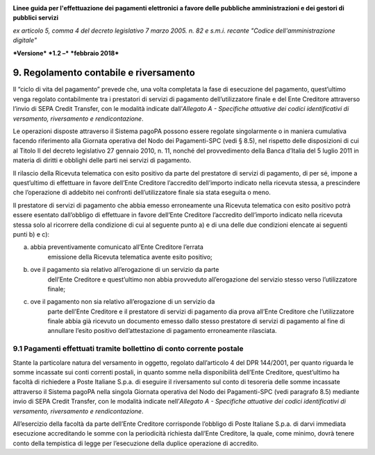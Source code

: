 ﻿|image1|

**Linee guida per l'effettuazione dei pagamenti elettronici a favore
delle pubbliche amministrazioni e dei gestori di pubblici servizi**

*ex articolo 5, comma 4 del decreto legislativo 7 marzo 2005. n. 82 e
s.m.i. recante "Codice dell'amministrazione digitale"*

***Versione*** ***1.2 –*** ***febbraio 2018***


9. Regolamento contabile e riversamento
=======================================

Il “ciclo di vita del pagamento” prevede che, una volta completata la
fase di esecuzione del pagamento, quest’ultimo venga regolato
contabilmente tra i prestatori di servizi di pagamento dell’utilizzatore
finale e del Ente Creditore attraverso l’invio di SEPA Credit Transfer,
con le modalità indicate dall’\ *Allegato A - Specifiche attuative dei
codici identificativi di versamento, riversamento e rendicontazione*.

Le operazioni disposte attraverso il Sistema pagoPA possono essere
regolate singolarmente o in maniera cumulativa facendo riferimento alla
Giornata operativa del Nodo dei Pagamenti-SPC (vedi § 8.5), nel rispetto
delle disposizioni di cui al Titolo II del decreto legislativo 27
gennaio 2010, n. 11, nonché del provvedimento della Banca d’Italia del 5
luglio 2011 in materia di diritti e obblighi delle parti nei servizi di
pagamento.

Il rilascio della Ricevuta telematica con esito positivo da parte del
prestatore di servizi di pagamento, di per sé, impone a quest’ultimo di
effettuare in favore dell’Ente Creditore l’accredito dell’importo
indicato nella ricevuta stessa, a prescindere che l’operazione di
addebito nei confronti dell’utilizzatore finale sia stata eseguita o
meno.

Il prestatore di servizi di pagamento che abbia emesso erroneamente una
Ricevuta telematica con esito positivo potrà essere esentato
dall’obbligo di effettuare in favore dell’Ente Creditore l’accredito
dell’importo indicato nella ricevuta stessa solo al ricorrere della
condizione di cui al seguente punto a) e di una delle due condizioni
elencate ai seguenti punti b) e c):

a) abbia preventivamente comunicato all’Ente Creditore l’errata
       emissione della Ricevuta telematica avente esito positivo;

b) ove il pagamento sia relativo all’erogazione di un servizio da parte
       dell’Ente Creditore e quest’ultimo non abbia provveduto
       all’erogazione del servizio stesso verso l’utilizzatore finale;

c) ove il pagamento non sia relativo all’erogazione di un servizio da
       parte dell’Ente Creditore e il prestatore di servizi di pagamento
       dia prova all’Ente Creditore che l’utilizzatore finale abbia già
       ricevuto un documento emesso dallo stesso prestatore di servizi
       di pagamento al fine di annullare l’esito positivo
       dell’attestazione di pagamento erroneamente rilasciata.

9.1 Pagamenti effettuati tramite bollettino di conto corrente postale
---------------------------------------------------------------------

Stante la particolare natura del versamento in oggetto, regolato
dall’articolo 4 del DPR 144/2001, per quanto riguarda le somme incassate
sui conti correnti postali, in quanto somme nella disponibilità
dell’Ente Creditore, quest’ultimo ha facoltà di richiedere a Poste
Italiane S.p.a. di eseguire il riversamento sul conto di tesoreria delle
somme incassate attraverso il Sistema pagoPA nella singola Giornata
operativa del Nodo dei Pagamenti-SPC (vedi paragrafo 8.5) mediante invio
di SEPA Credit Transfer, con le modalità indicate nell’\ *Allegato A -
Specifiche attuative dei codici identificativi di versamento,
riversamento e rendicontazione*.

All’esercizio della facoltà da parte dell’Ente Creditore corrisponde
l’obbligo di Poste Italiane S.p.a. di darvi immediata esecuzione
accreditando le somme con la periodicità richiesta dall’Ente Creditore,
la quale, come minimo, dovrà tenere conto della tempistica di legge per
l’esecuzione della duplice operazione di accredito.


.. |image1| image:: media/image1.png
   :width: 5.90551in
   :height: 1.30277in
